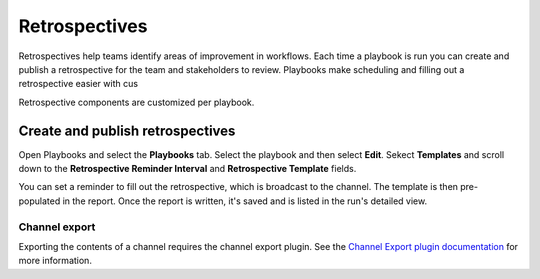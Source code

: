 Retrospectives
==============

Retrospectives help teams identify areas of improvement in workflows. Each time a playbook is run you can create and publish a retrospective for the team and stakeholders to review. Playbooks make scheduling and filling out a retrospective easier with cus

Retrospective components are customized per playbook.

Create and publish retrospectives
----------------------------------

Open Playbooks and select the **Playbooks** tab. Select the playbook and then select **Edit**. Sekect **Templates** and scroll down to the **Retrospective Reminder Interval** and **Retrospective Template** fields.

You can set a reminder to fill out the retrospective, which is broadcast to the channel. The template is then pre-populated in the report. Once the report is written, it's saved and is listed in the run's detailed view.

.. image:: ../images/Retro.gif
   :alt: Create and publish retrospective reports.

Channel export
~~~~~~~~~~~~~~

Exporting the contents of a channel requires the channel export plugin. See the `Channel Export plugin documentation <https://mattermost.gitbook.io/channel-export-plugin>`_ for more information.
